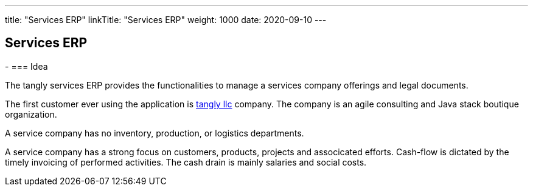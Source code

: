 ---
title: "Services ERP"
linkTitle: "Services ERP"
weight: 1000
date: 2020-09-10
---

== Services ERP
:author: Marcel Baumann
:email: <marcel.baumann@tangly.net>
:homepage: https://www.tangly.net/
:company: https://www.tangly.net/[tangly llc]
-
=== Idea

The tangly services ERP provides the functionalities to manage a services company offerings and legal documents.

The first customer ever using the application is https://www.tangly.net[tangly llc] company.
The company is an agile consulting and Java stack boutique organization.

A service company has no inventory, production, or logistics departments.

A service company has a strong focus on customers, products, projects and associcated efforts.
Cash-flow is dictated by the timely invoicing of performed activities.
The cash drain is mainly salaries and social costs.
